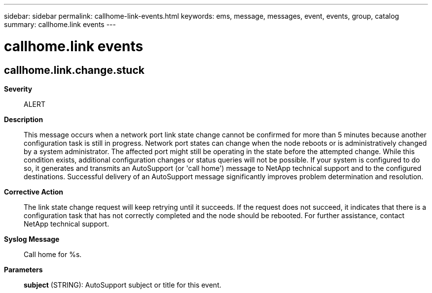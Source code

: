 ---
sidebar: sidebar
permalink: callhome-link-events.html
keywords: ems, message, messages, event, events, group, catalog
summary: callhome.link events
---

= callhome.link events
:toclevels: 1
:hardbreaks:
:nofooter:
:icons: font
:linkattrs:
:imagesdir: ./media/

== callhome.link.change.stuck
*Severity*::
ALERT
*Description*::
This message occurs when a network port link state change cannot be confirmed for more than 5 minutes because another configuration task is still in progress. Network port states can change when the node reboots or is administratively changed by a system administrator. The affected port might still be operating in the state before the attempted change. While this condition exists, additional configuration changes or status queries will not be possible. If your system is configured to do so, it generates and transmits an AutoSupport (or 'call home') message to NetApp technical support and to the configured destinations. Successful delivery of an AutoSupport message significantly improves problem determination and resolution.
*Corrective Action*::
The link state change request will keep retrying until it succeeds. If the request does not succeed, it indicates that there is a configuration task that has not correctly completed and the node should be rebooted. For further assistance, contact NetApp technical support.
*Syslog Message*::
Call home for %s.
*Parameters*::
*subject* (STRING): AutoSupport subject or title for this event.
